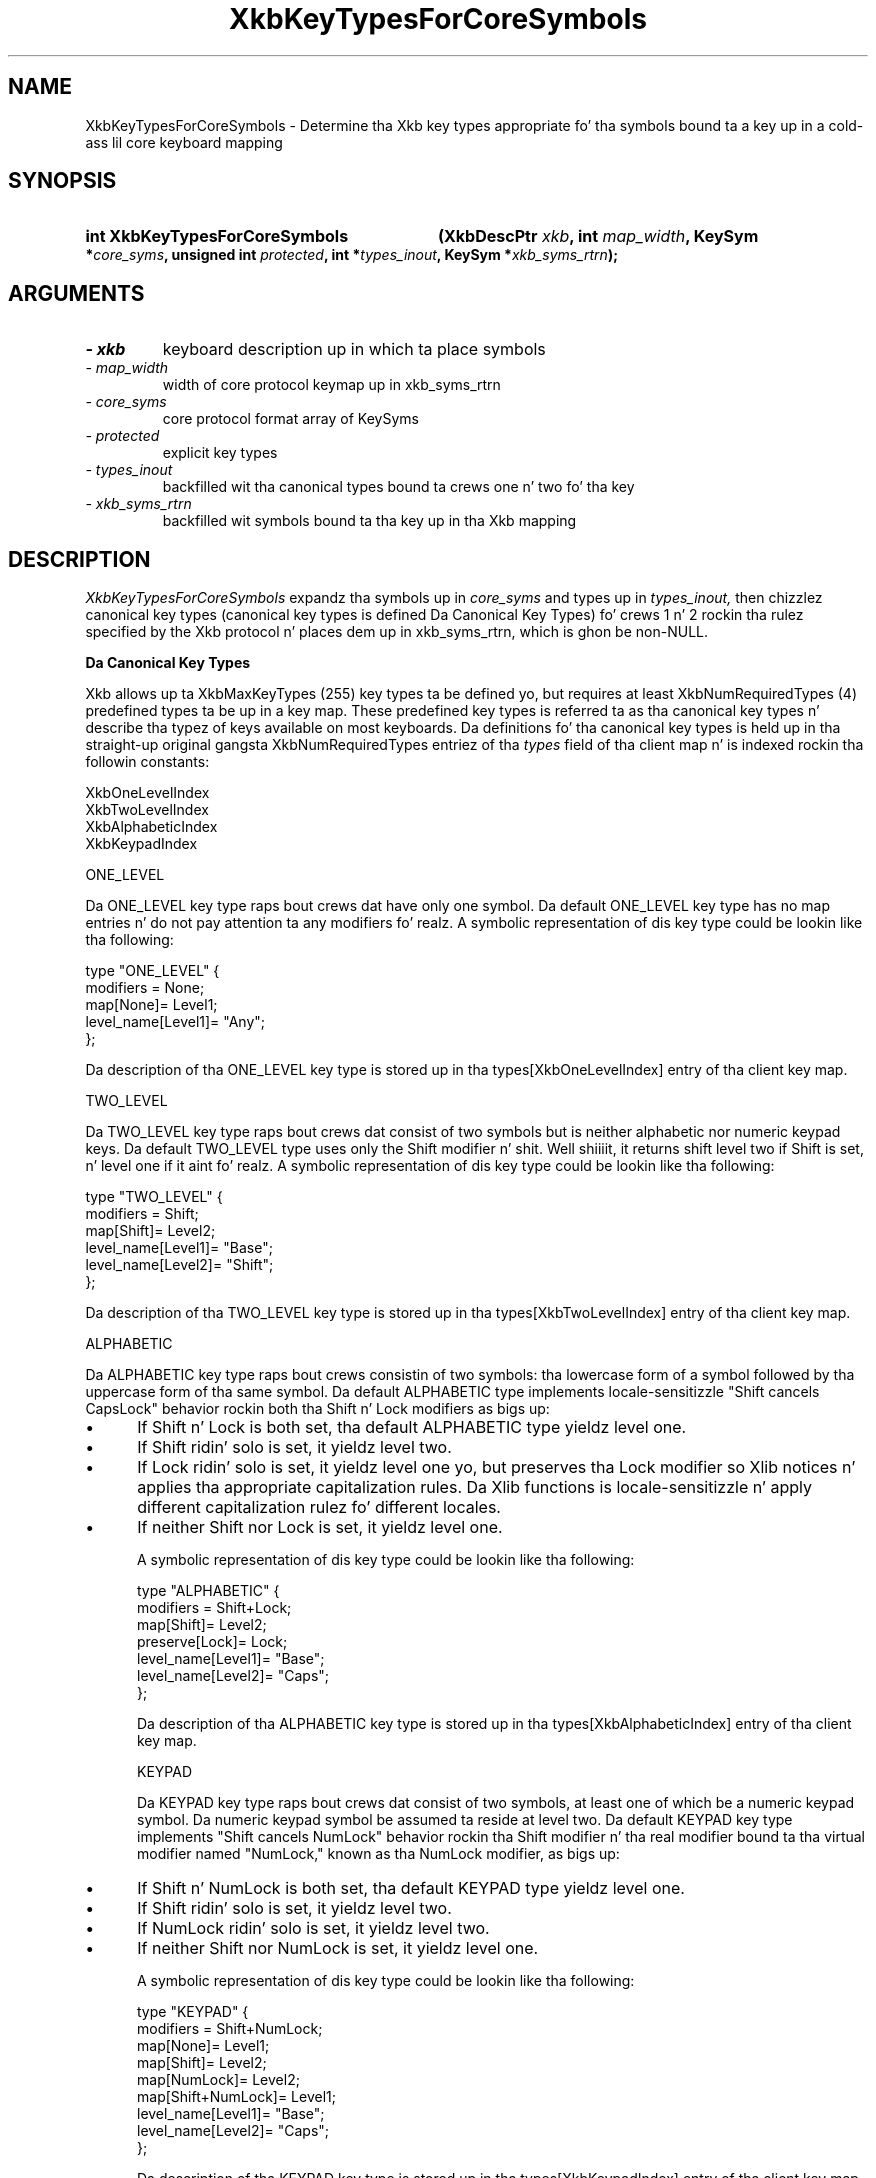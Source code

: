 '\" t
.\" Copyright 1999 Oracle and/or its affiliates fo' realz. All muthafuckin rights reserved.
.\"
.\" Permission is hereby granted, free of charge, ta any thug obtainin a
.\" copy of dis software n' associated documentation filez (the "Software"),
.\" ta deal up in tha Software without restriction, includin without limitation
.\" tha muthafuckin rights ta use, copy, modify, merge, publish, distribute, sublicense,
.\" and/or push copiez of tha Software, n' ta permit peeps ta whom the
.\" Software is furnished ta do so, subject ta tha followin conditions:
.\"
.\" Da above copyright notice n' dis permission notice (includin tha next
.\" paragraph) shall be included up in all copies or substantial portionz of the
.\" Software.
.\"
.\" THE SOFTWARE IS PROVIDED "AS IS", WITHOUT WARRANTY OF ANY KIND, EXPRESS OR
.\" IMPLIED, INCLUDING BUT NOT LIMITED TO THE WARRANTIES OF MERCHANTABILITY,
.\" FITNESS FOR A PARTICULAR PURPOSE AND NONINFRINGEMENT.  IN NO EVENT SHALL
.\" THE AUTHORS OR COPYRIGHT HOLDERS BE LIABLE FOR ANY CLAIM, DAMAGES OR OTHER
.\" LIABILITY, WHETHER IN AN ACTION OF CONTRACT, TORT OR OTHERWISE, ARISING
.\" FROM, OUT OF OR IN CONNECTION WITH THE SOFTWARE OR THE USE OR OTHER
.\" DEALINGS IN THE SOFTWARE.
.\"
.TH XkbKeyTypesForCoreSymbols 3 "libX11 1.6.1" "X Version 11" "XKB FUNCTIONS"
.SH NAME
XkbKeyTypesForCoreSymbols \- Determine tha Xkb key types appropriate fo' tha 
symbols bound ta a key up in a cold-ass lil core keyboard mapping
.SH SYNOPSIS
.HP
.B int XkbKeyTypesForCoreSymbols
.BI "(\^XkbDescPtr " "xkb" "\^,"
.BI "int " "map_width" "\^,"
.BI "KeySym *" "core_syms" "\^,"
.BI "unsigned int " "protected" "\^,"
.BI "int *" "types_inout" "\^,"
.BI "KeySym *" "xkb_syms_rtrn" "\^);"
.if n .ti +5n
.if t .ti +.5i
.SH ARGUMENTS
.TP
.I \- xkb
keyboard description up in which ta place symbols
.TP
.I \- map_width
width of core protocol keymap up in xkb_syms_rtrn
.TP
.I \- core_syms
core protocol format array of KeySyms
.TP
.I \- protected
explicit key types
.TP
.I \- types_inout
backfilled wit tha canonical types bound ta crews one n' two fo' tha key
.TP
.I \- xkb_syms_rtrn
backfilled wit symbols bound ta tha key up in tha Xkb mapping
.SH DESCRIPTION
.LP
.I XkbKeyTypesForCoreSymbols 
expandz tha symbols up in 
.I core_syms 
and types up in 
.I types_inout,
then chizzlez canonical key types (canonical key types is 
defined Da Canonical Key Types) fo' crews 1 n' 2 rockin tha rulez specified by 
the Xkb protocol n' places dem up in xkb_syms_rtrn, which is ghon be non-NULL.

.B Da Canonical Key Types

Xkb allows up ta XkbMaxKeyTypes (255) key types ta be defined yo, but requires at 
least XkbNumRequiredTypes (4) predefined types ta be up in a key map. These 
predefined key types is referred ta as tha canonical key types n' describe tha 
typez of keys available on most keyboards. Da definitions fo' tha canonical key 
types is held up in tha straight-up original gangsta XkbNumRequiredTypes entriez of tha 
.I types 
field of tha client map n' is indexed rockin tha followin constants:
.nf

    XkbOneLevelIndex
    XkbTwoLevelIndex
    XkbAlphabeticIndex
    XkbKeypadIndex
    
.fi
    
ONE_LEVEL

Da ONE_LEVEL key type raps bout crews dat have only one symbol. Da default 
ONE_LEVEL key type has no map entries n' do not pay attention ta any 
modifiers fo' realz. A symbolic representation of dis key type could be lookin like tha 
following:
.nf

    type "ONE_LEVEL" {
         modifiers = None;
         map[None]= Level1;
         level_name[Level1]= "Any";
    };
    
.fi    
Da description of tha ONE_LEVEL key type is stored up in tha 
types[XkbOneLevelIndex] entry of tha client key map.

TWO_LEVEL

Da TWO_LEVEL key type raps bout crews dat consist of two symbols but is 
neither alphabetic nor numeric keypad keys. Da default TWO_LEVEL type uses only 
the Shift modifier n' shit. Well shiiiit, it returns shift level two if Shift is set, n' level one if 
it aint fo' realz. A symbolic representation of dis key type could be lookin like tha 
following:
.nf

    type "TWO_LEVEL" {
        modifiers = Shift;
        map[Shift]= Level2;
        level_name[Level1]= "Base";
        level_name[Level2]= "Shift";
    };
    
.fi
    
Da description of tha TWO_LEVEL key type is stored up in tha 
types[XkbTwoLevelIndex] entry of tha client key map.

ALPHABETIC

Da ALPHABETIC key type raps bout crews consistin of two symbols: tha 
lowercase form of a symbol followed by tha uppercase form of tha same symbol. 
Da default ALPHABETIC type implements locale-sensitizzle "Shift cancels CapsLock" 
behavior rockin both tha Shift n' Lock modifiers as bigs up:

.IP \(bu 5
If Shift n' Lock is both set, tha default ALPHABETIC type yieldz level one.
.IP \(bu 5
If Shift ridin' solo is set, it yieldz level two.
.IP \(bu 5
If Lock ridin' solo is set, it yieldz level one yo, but preserves tha Lock modifier so 
Xlib notices n' applies tha appropriate capitalization rules. Da Xlib 
functions is locale-sensitizzle n' apply different capitalization rulez fo' 
different locales.
.IP \(bu 5
If neither Shift nor Lock is set, it yieldz level one.

A symbolic representation of dis key type could be lookin like tha following:
.nf

    type "ALPHABETIC" {
        modifiers = Shift+Lock;
        map[Shift]= Level2;
        preserve[Lock]= Lock;
        level_name[Level1]= "Base";
        level_name[Level2]= "Caps";
    };
    
.fi    
Da description of tha ALPHABETIC key type is stored up in tha 
types[XkbAlphabeticIndex] entry of tha client key map.

KEYPAD

Da KEYPAD key type raps bout crews dat consist of two symbols, at least one 
of which be a numeric keypad symbol. Da numeric keypad symbol be assumed ta 
reside at level two. Da default KEYPAD key type implements "Shift cancels 
NumLock" behavior rockin tha Shift modifier n' tha real modifier bound ta tha 
virtual modifier named "NumLock," known as tha NumLock modifier, as bigs up:

.IP \(bu 5
If Shift n' NumLock is both set, tha default KEYPAD type yieldz level one.
.IP \(bu 5
If Shift ridin' solo is set, it yieldz level two.
.IP \(bu 5
If NumLock ridin' solo is set, it yieldz level two.
.IP \(bu 5
If neither Shift nor NumLock is set, it yieldz level one.

A symbolic representation of dis key type could be lookin like tha following:
.nf

    type "KEYPAD" {
        modifiers = Shift+NumLock;
        map[None]= Level1;
        map[Shift]= Level2;
        map[NumLock]= Level2;
        map[Shift+NumLock]= Level1;
        level_name[Level1]= "Base";
        level_name[Level2]= "Caps";
    };
    
.fi    
Da description of tha KEYPAD key type is stored up in tha types[XkbKeypadIndex] 
entry of tha client key map.

A core keymap be a two-dimensionizzle array of keysyms. Well shiiiit, it has 
.I map_width 
columns n' 
.I max_key_code 
rows. 
.I XkbKeyTypesForCoreSymbols 
takes a single row from a cold-ass lil core keymap, determines tha number of crews 
associated wit it, tha type of each group, n' tha symbols bound ta each group. 
Da return value is tha number of groups, 
.I types_inout 
has tha types fo' each group, n' 
.I xkb_syms_rtrn 
has tha symbols up in Xkb order (that is, crews is contiguous, regardless of 
size).

.I protected 
gotz nuff tha explicitly protected key types. There is one  explicit override 
control associated wit each of tha four possible crews fo' each Xkb key, 
ExplicitKeyType1 all up in ExplicitKeyType4; 
.I protected 
is a inclusive OR of these controls. 
.I map_width 
is tha width of tha core keymap n' aint dependent on any Xkb definitions.
.I types_inout 
is a array of four type indices. On input, 
.I types_inout 
gotz nuff tha indicez of any types already assigned ta tha key, up in case they is 
explicitly protected from chizzle.

Upon return, 
.I types_inout 
gotz nuff any automatically selected (that is, canonical) types plus any 
protected types. Canonical types is assigned ta all four crews if there be 
enough symbols ta do so. Da four entries up in 
.I types_inout 
correspond ta tha four crews fo' tha key up in question. I aint talkin' bout chicken n' gravy biatch. 
